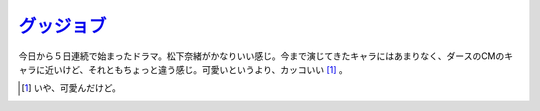 `グッジョブ <http://www.nhk.or.jp/gj/>`_ 
=========================================

今日から５日連続で始まったドラマ。松下奈緒がかなりいい感じ。今まで演じてきたキャラにはあまりなく、ダースのCMのキャラに近いけど、それともちょっと違う感じ。可愛いというより、カッコいい [#]_ 。




.. [#] いや、可愛んだけど。


.. author:: default
.. categories:: nonsense
.. tags::
.. comments::
